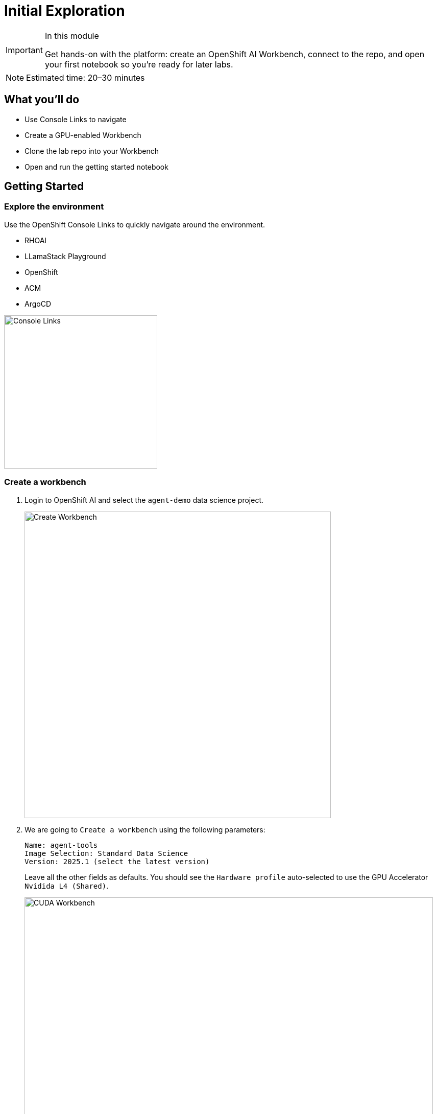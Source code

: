 = Initial Exploration

[IMPORTANT]
.In this module
====
Get hands-on with the platform: create an OpenShift AI Workbench, connect to the repo, and open your first notebook so you’re ready for later labs.
====

[NOTE]
====
Estimated time: 20–30 minutes
====

== What you'll do

* Use Console Links to navigate
* Create a GPU-enabled Workbench
* Clone the lab repo into your Workbench
* Open and run the getting started notebook

== Getting Started

=== Explore the environment

Use the OpenShift Console Links to quickly navigate around the environment.

* RHOAI
* LLamaStack Playground
* OpenShift
* ACM
* ArgoCD

image::console-links.png[Console Links, 300]

=== Create a workbench

. Login to OpenShift AI and select the `agent-demo` data science project.
+
image::create-workbench2.png[Create Workbench, 600]

. We are going to `Create a workbench` using the following parameters:

    Name: agent-tools
    Image Selection: Standard Data Science
    Version: 2025.1 (select the latest version)
+
Leave all the other fields as defaults. You should see the `Hardware profile` auto-selected to use the GPU Accelerator `Nvidida L4 (Shared)`.
+
image::cuda-workbench2.png[CUDA Workbench, 800]
+
Select `Create workbench`.

. Once the workbench is running open it in your browser.

=== Open the first notebook in your workbench

. Clone the code into your workbench by using the `Terminal` and entering:
+
[source,bash,options="wrap",role="execute"]
----
git clone https://github.com/redhat-ai-services/etx-agentic-ai.git
----
+
image::clone-code2.png[Clone Code, 600]

. Open up the following notebook in your workspace.
+
https://github.com/redhat-ai-services/etx-agentic-ai/blob/main/code/getting-started.ipynb[etx-agentic-ai/code/getting-started.ipynb,window=_blank]
+
In this notebook we will help you get started with LLamaStack.


// lightbox - for images - FIXME need to make the include::partial$lightbox.hbs WORK
++++
<div id="myModal" class="modal">
    <span class="close cursor" onclick="closeModal()">&times;</span>
    <div class="modal-content" onclick="closeModal()">
        <!--suppress HtmlRequiredAltAttribute as this will be set when selecting the image via JavaScript,
        RequiredAttributes as src will be set by when selecting the image via JavaScript -->
        <img id="imageinmodal">
    </div>
</div>
<script>
    function openModal() {
        document.getElementById("myModal").style.display = "block";
        // use overflowY = hidden to prevent the body from scrolling when modal is visible
        // doesn't work with overscroll-behavior, as this would work only when the modal has a scrollbar
        document.getElementsByTagName("body")[0].style.overflowY = "hidden";
    }

    function closeModal() {
        document.getElementById("myModal").style.display = "none";
        document.getElementsByTagName("body")[0].style.overflowY = "auto";
    }

    document.querySelectorAll('.imageblock img').forEach(element => {
        if (element.closest('a') === null) {
            element.className += " lightbox";
            element.addEventListener('click', evt => {
                document.getElementById("imageinmodal").setAttribute("src", evt.currentTarget.getAttribute("src"))
                document.getElementById("imageinmodal").setAttribute("alt", evt.currentTarget.getAttribute("alt"))
                openModal();
            })
        }
    });
</script>
<style>
    /* The Modal (background) */
    .modal {
        display: none;
        position: fixed;
        z-index: 10;
        padding-top: 5vh;
        left: 0;
        top: 0;
        width: 100%;
        height: 100%;
        overflow: auto;
        backdrop-filter: blur(3px);
        background-color: rgba(30, 30, 30, 0.8);
    }
    img.lightbox {
        cursor: pointer;
    }
    /* Modal Content */
    .modal-content {
        position: relative;
        margin: auto;
        padding: 0;
        width: 90%;
        max-height: 90vh;
        cursor: pointer;
    }

    .modal-content img {
        width: auto;
        height: auto;
        max-width: 90vw;
        max-height: 90vh;
        min-width: 90vw;
        min-height: 90vh;
        display: block;
        margin-right: auto;
        margin-left: auto;
        object-fit: contain;
    }

    /* The Close Button */
    .close {
        color: white;
        position: absolute;
        top: 10px;
        right: 25px;
        font-size: 35px;
        font-weight: bold;
    }

    .close:hover,
    .close:focus {
        color: #999;
        text-decoration: none;
        cursor: pointer;
    }
</style>
++++
